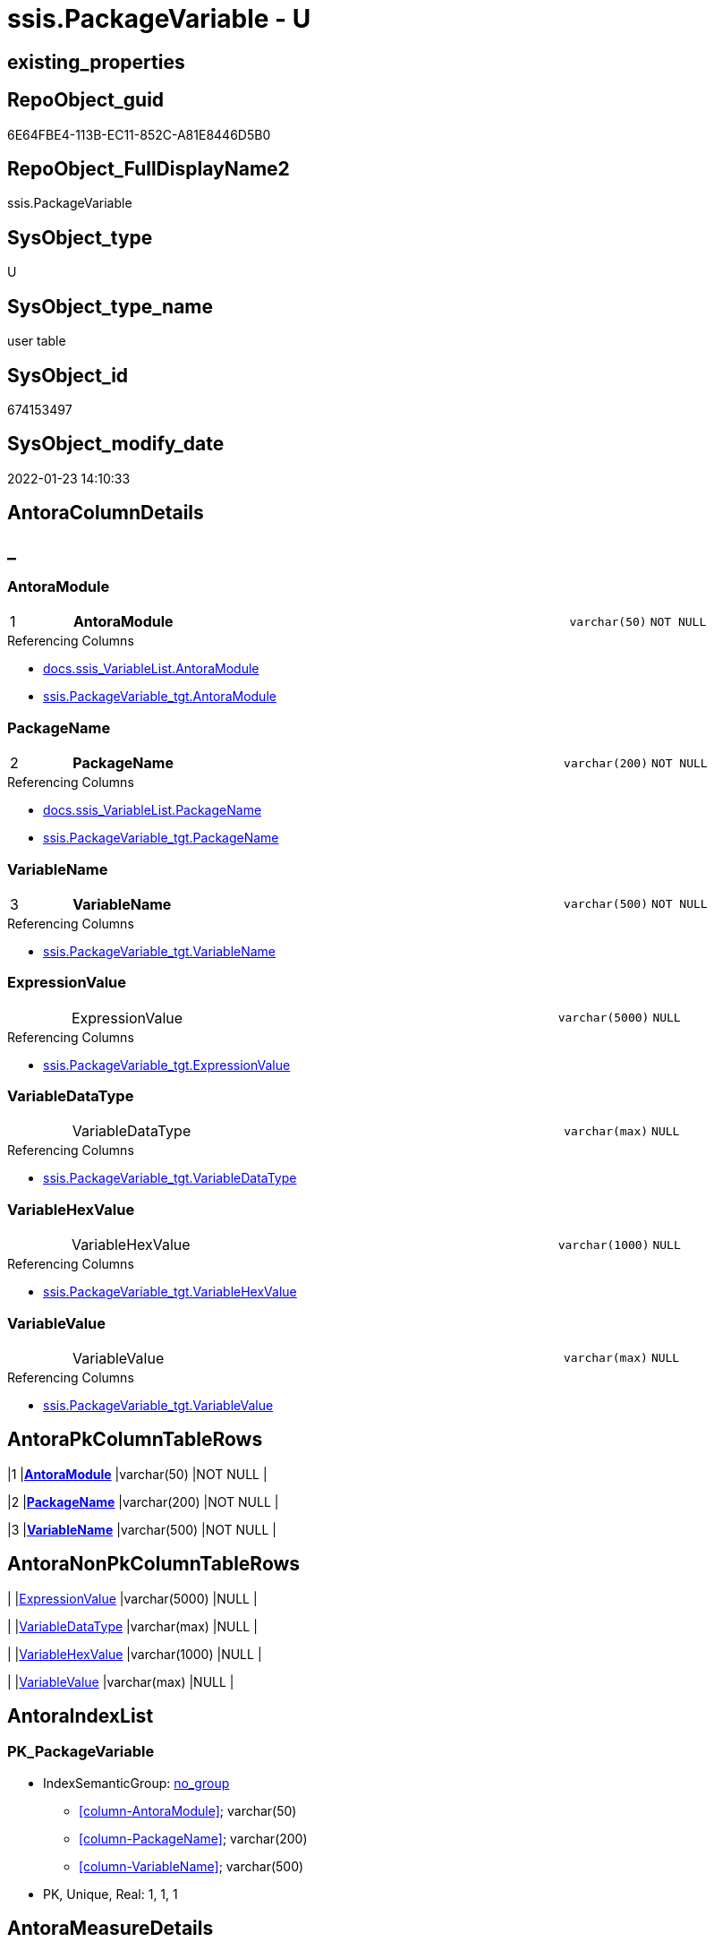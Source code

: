 // tag::HeaderFullDisplayName[]
= ssis.PackageVariable - U
// end::HeaderFullDisplayName[]

== existing_properties

// tag::existing_properties[]

:ExistsProperty--antorareferencedlist:
:ExistsProperty--antorareferencinglist:
:ExistsProperty--is_repo_managed:
:ExistsProperty--is_ssas:
:ExistsProperty--pk_index_guid:
:ExistsProperty--pk_indexpatterncolumndatatype:
:ExistsProperty--pk_indexpatterncolumnname:
:ExistsProperty--referencedobjectlist:
:ExistsProperty--FK:
:ExistsProperty--AntoraIndexList:
:ExistsProperty--Columns:
// end::existing_properties[]

== RepoObject_guid

// tag::RepoObject_guid[]
6E64FBE4-113B-EC11-852C-A81E8446D5B0
// end::RepoObject_guid[]

== RepoObject_FullDisplayName2

// tag::RepoObject_FullDisplayName2[]
ssis.PackageVariable
// end::RepoObject_FullDisplayName2[]

== SysObject_type

// tag::SysObject_type[]
U 
// end::SysObject_type[]

== SysObject_type_name

// tag::SysObject_type_name[]
user table
// end::SysObject_type_name[]

== SysObject_id

// tag::SysObject_id[]
674153497
// end::SysObject_id[]

== SysObject_modify_date

// tag::SysObject_modify_date[]
2022-01-23 14:10:33
// end::SysObject_modify_date[]

== AntoraColumnDetails

// tag::AntoraColumnDetails[]
[discrete]
== _


[#column-antoramodule]
=== AntoraModule

[cols="d,8a,m,m,m"]
|===
|1
|*AntoraModule*
|varchar(50)
|NOT NULL
|
|===

.Referencing Columns
--
* xref:docs.ssis_variablelist.adoc#column-antoramodule[+docs.ssis_VariableList.AntoraModule+]
* xref:ssis.packagevariable_tgt.adoc#column-antoramodule[+ssis.PackageVariable_tgt.AntoraModule+]
--


[#column-packagename]
=== PackageName

[cols="d,8a,m,m,m"]
|===
|2
|*PackageName*
|varchar(200)
|NOT NULL
|
|===

.Referencing Columns
--
* xref:docs.ssis_variablelist.adoc#column-packagename[+docs.ssis_VariableList.PackageName+]
* xref:ssis.packagevariable_tgt.adoc#column-packagename[+ssis.PackageVariable_tgt.PackageName+]
--


[#column-variablename]
=== VariableName

[cols="d,8a,m,m,m"]
|===
|3
|*VariableName*
|varchar(500)
|NOT NULL
|
|===

.Referencing Columns
--
* xref:ssis.packagevariable_tgt.adoc#column-variablename[+ssis.PackageVariable_tgt.VariableName+]
--


[#column-expressionvalue]
=== ExpressionValue

[cols="d,8a,m,m,m"]
|===
|
|ExpressionValue
|varchar(5000)
|NULL
|
|===

.Referencing Columns
--
* xref:ssis.packagevariable_tgt.adoc#column-expressionvalue[+ssis.PackageVariable_tgt.ExpressionValue+]
--


[#column-variabledatatype]
=== VariableDataType

[cols="d,8a,m,m,m"]
|===
|
|VariableDataType
|varchar(max)
|NULL
|
|===

.Referencing Columns
--
* xref:ssis.packagevariable_tgt.adoc#column-variabledatatype[+ssis.PackageVariable_tgt.VariableDataType+]
--


[#column-variablehexvalue]
=== VariableHexValue

[cols="d,8a,m,m,m"]
|===
|
|VariableHexValue
|varchar(1000)
|NULL
|
|===

.Referencing Columns
--
* xref:ssis.packagevariable_tgt.adoc#column-variablehexvalue[+ssis.PackageVariable_tgt.VariableHexValue+]
--


[#column-variablevalue]
=== VariableValue

[cols="d,8a,m,m,m"]
|===
|
|VariableValue
|varchar(max)
|NULL
|
|===

.Referencing Columns
--
* xref:ssis.packagevariable_tgt.adoc#column-variablevalue[+ssis.PackageVariable_tgt.VariableValue+]
--


// end::AntoraColumnDetails[]

== AntoraPkColumnTableRows

// tag::AntoraPkColumnTableRows[]
|1
|*<<column-antoramodule>>*
|varchar(50)
|NOT NULL
|

|2
|*<<column-packagename>>*
|varchar(200)
|NOT NULL
|

|3
|*<<column-variablename>>*
|varchar(500)
|NOT NULL
|





// end::AntoraPkColumnTableRows[]

== AntoraNonPkColumnTableRows

// tag::AntoraNonPkColumnTableRows[]



|
|<<column-expressionvalue>>
|varchar(5000)
|NULL
|

|
|<<column-variabledatatype>>
|varchar(max)
|NULL
|

|
|<<column-variablehexvalue>>
|varchar(1000)
|NULL
|

|
|<<column-variablevalue>>
|varchar(max)
|NULL
|

// end::AntoraNonPkColumnTableRows[]

== AntoraIndexList

// tag::AntoraIndexList[]

[#index-pkunderlinepackagevariable]
=== PK_PackageVariable

* IndexSemanticGroup: xref:other/indexsemanticgroup.adoc#startbnoblankgroupendb[no_group]
+
--
* <<column-AntoraModule>>; varchar(50)
* <<column-PackageName>>; varchar(200)
* <<column-VariableName>>; varchar(500)
--
* PK, Unique, Real: 1, 1, 1

// end::AntoraIndexList[]

== AntoraMeasureDetails

// tag::AntoraMeasureDetails[]

// end::AntoraMeasureDetails[]

== AntoraMeasureDescriptions



== AntoraParameterList

// tag::AntoraParameterList[]

// end::AntoraParameterList[]

== AntoraXrefCulturesList

// tag::AntoraXrefCulturesList[]
* xref:dhw:sqldb:ssis.packagevariable.adoc[] - 
// end::AntoraXrefCulturesList[]

== cultures_count

// tag::cultures_count[]
1
// end::cultures_count[]

== Other tags

source: property.RepoObjectProperty_cross As rop_cross


=== additional_reference_csv

// tag::additional_reference_csv[]

// end::additional_reference_csv[]


=== AdocUspSteps

// tag::adocuspsteps[]

// end::adocuspsteps[]


=== AntoraReferencedList

// tag::antorareferencedlist[]
* xref:dhw:sqldb:ssis.packagevariable_tgt.adoc[]
// end::antorareferencedlist[]


=== AntoraReferencingList

// tag::antorareferencinglist[]
* xref:dhw:sqldb:docs.ssis_variablelist.adoc[]
// end::antorareferencinglist[]


=== Description

// tag::description[]

// end::description[]


=== exampleUsage

// tag::exampleusage[]

// end::exampleusage[]


=== exampleUsage_2

// tag::exampleusage_2[]

// end::exampleusage_2[]


=== exampleUsage_3

// tag::exampleusage_3[]

// end::exampleusage_3[]


=== exampleUsage_4

// tag::exampleusage_4[]

// end::exampleusage_4[]


=== exampleUsage_5

// tag::exampleusage_5[]

// end::exampleusage_5[]


=== exampleWrong_Usage

// tag::examplewrong_usage[]

// end::examplewrong_usage[]


=== has_execution_plan_issue

// tag::has_execution_plan_issue[]

// end::has_execution_plan_issue[]


=== has_get_referenced_issue

// tag::has_get_referenced_issue[]

// end::has_get_referenced_issue[]


=== has_history

// tag::has_history[]

// end::has_history[]


=== has_history_columns

// tag::has_history_columns[]

// end::has_history_columns[]


=== InheritanceType

// tag::inheritancetype[]

// end::inheritancetype[]


=== is_persistence

// tag::is_persistence[]

// end::is_persistence[]


=== is_persistence_check_duplicate_per_pk

// tag::is_persistence_check_duplicate_per_pk[]

// end::is_persistence_check_duplicate_per_pk[]


=== is_persistence_check_for_empty_source

// tag::is_persistence_check_for_empty_source[]

// end::is_persistence_check_for_empty_source[]


=== is_persistence_delete_changed

// tag::is_persistence_delete_changed[]

// end::is_persistence_delete_changed[]


=== is_persistence_delete_missing

// tag::is_persistence_delete_missing[]

// end::is_persistence_delete_missing[]


=== is_persistence_insert

// tag::is_persistence_insert[]

// end::is_persistence_insert[]


=== is_persistence_truncate

// tag::is_persistence_truncate[]

// end::is_persistence_truncate[]


=== is_persistence_update_changed

// tag::is_persistence_update_changed[]

// end::is_persistence_update_changed[]


=== is_repo_managed

// tag::is_repo_managed[]
0
// end::is_repo_managed[]


=== is_ssas

// tag::is_ssas[]
0
// end::is_ssas[]


=== microsoft_database_tools_support

// tag::microsoft_database_tools_support[]

// end::microsoft_database_tools_support[]


=== MS_Description

// tag::ms_description[]

// end::ms_description[]


=== persistence_source_RepoObject_fullname

// tag::persistence_source_repoobject_fullname[]

// end::persistence_source_repoobject_fullname[]


=== persistence_source_RepoObject_fullname2

// tag::persistence_source_repoobject_fullname2[]

// end::persistence_source_repoobject_fullname2[]


=== persistence_source_RepoObject_guid

// tag::persistence_source_repoobject_guid[]

// end::persistence_source_repoobject_guid[]


=== persistence_source_RepoObject_xref

// tag::persistence_source_repoobject_xref[]

// end::persistence_source_repoobject_xref[]


=== pk_index_guid

// tag::pk_index_guid[]
D3453D12-183B-EC11-852C-A81E8446D5B0
// end::pk_index_guid[]


=== pk_IndexPatternColumnDatatype

// tag::pk_indexpatterncolumndatatype[]
varchar(50),varchar(200),varchar(500)
// end::pk_indexpatterncolumndatatype[]


=== pk_IndexPatternColumnName

// tag::pk_indexpatterncolumnname[]
AntoraModule,PackageName,VariableName
// end::pk_indexpatterncolumnname[]


=== pk_IndexSemanticGroup

// tag::pk_indexsemanticgroup[]

// end::pk_indexsemanticgroup[]


=== ReferencedObjectList

// tag::referencedobjectlist[]
* [ssis].[PackageVariable_tgt]
// end::referencedobjectlist[]


=== usp_persistence_RepoObject_guid

// tag::usp_persistence_repoobject_guid[]

// end::usp_persistence_repoobject_guid[]


=== UspExamples

// tag::uspexamples[]

// end::uspexamples[]


=== uspgenerator_usp_id

// tag::uspgenerator_usp_id[]

// end::uspgenerator_usp_id[]


=== UspParameters

// tag::uspparameters[]

// end::uspparameters[]

== Boolean Attributes

source: property.RepoObjectProperty WHERE property_int = 1

// tag::boolean_attributes[]


// end::boolean_attributes[]

== PlantUML diagrams

=== PlantUML Entity

// tag::puml_entity[]
[plantuml, entity-{docname}, svg, subs=macros]
....
'Left to right direction
top to bottom direction
hide circle
'avoide "." issues:
set namespaceSeparator none


skinparam class {
  BackgroundColor White
  BackgroundColor<<FN>> Yellow
  BackgroundColor<<FS>> Yellow
  BackgroundColor<<FT>> LightGray
  BackgroundColor<<IF>> Yellow
  BackgroundColor<<IS>> Yellow
  BackgroundColor<<P>>  Aqua
  BackgroundColor<<PC>> Aqua
  BackgroundColor<<SN>> Yellow
  BackgroundColor<<SO>> SlateBlue
  BackgroundColor<<TF>> LightGray
  BackgroundColor<<TR>> Tomato
  BackgroundColor<<U>>  White
  BackgroundColor<<V>>  WhiteSmoke
  BackgroundColor<<X>>  Aqua
  BackgroundColor<<external>> AliceBlue
}


entity "puml-link:dhw:sqldb:ssis.packagevariable.adoc[]" as ssis.PackageVariable << U >> {
  - **AntoraModule** : (varchar(50))
  - **PackageName** : (varchar(200))
  - **VariableName** : (varchar(500))
  ExpressionValue : (varchar(5000))
  VariableDataType : (varchar(max))
  VariableHexValue : (varchar(1000))
  VariableValue : (varchar(max))
  --
}
....

// end::puml_entity[]

=== PlantUML Entity 1 1 FK

// tag::puml_entity_1_1_fk[]
[plantuml, entity_1_1_fk-{docname}, svg, subs=macros]
....
@startuml
left to right direction
'top to bottom direction
hide circle
'avoide "." issues:
set namespaceSeparator none


skinparam class {
  BackgroundColor White
  BackgroundColor<<FN>> Yellow
  BackgroundColor<<FS>> Yellow
  BackgroundColor<<FT>> LightGray
  BackgroundColor<<IF>> Yellow
  BackgroundColor<<IS>> Yellow
  BackgroundColor<<P>>  Aqua
  BackgroundColor<<PC>> Aqua
  BackgroundColor<<SN>> Yellow
  BackgroundColor<<SO>> SlateBlue
  BackgroundColor<<TF>> LightGray
  BackgroundColor<<TR>> Tomato
  BackgroundColor<<U>>  White
  BackgroundColor<<V>>  WhiteSmoke
  BackgroundColor<<X>>  Aqua
  BackgroundColor<<external>> AliceBlue
}


entity "puml-link:dhw:sqldb:ssis.packagevariable.adoc[]" as ssis.PackageVariable << U >> {
**PK_PackageVariable**

..
AntoraModule; varchar(50)
PackageName; varchar(200)
VariableName; varchar(500)
}



footer The diagram is interactive and contains links.

@enduml
....

// end::puml_entity_1_1_fk[]

=== PlantUML 1 1 ObjectRef

// tag::puml_entity_1_1_objectref[]
[plantuml, entity_1_1_objectref-{docname}, svg, subs=macros]
....
@startuml
left to right direction
'top to bottom direction
hide circle
'avoide "." issues:
set namespaceSeparator none


skinparam class {
  BackgroundColor White
  BackgroundColor<<FN>> Yellow
  BackgroundColor<<FS>> Yellow
  BackgroundColor<<FT>> LightGray
  BackgroundColor<<IF>> Yellow
  BackgroundColor<<IS>> Yellow
  BackgroundColor<<P>>  Aqua
  BackgroundColor<<PC>> Aqua
  BackgroundColor<<SN>> Yellow
  BackgroundColor<<SO>> SlateBlue
  BackgroundColor<<TF>> LightGray
  BackgroundColor<<TR>> Tomato
  BackgroundColor<<U>>  White
  BackgroundColor<<V>>  WhiteSmoke
  BackgroundColor<<X>>  Aqua
  BackgroundColor<<external>> AliceBlue
}


entity "puml-link:dhw:sqldb:docs.ssis_variablelist.adoc[]" as docs.ssis_VariableList << V >> {
  --
}

entity "puml-link:dhw:sqldb:ssis.packagevariable.adoc[]" as ssis.PackageVariable << U >> {
  - **AntoraModule** : (varchar(50))
  - **PackageName** : (varchar(200))
  - **VariableName** : (varchar(500))
  --
}

entity "puml-link:dhw:sqldb:ssis.packagevariable_tgt.adoc[]" as ssis.PackageVariable_tgt << V >> {
  - **AntoraModule** : (varchar(50))
  **PackageName** : (varchar(200))
  **VariableName** : (varchar(500))
  --
}

ssis.PackageVariable <.. docs.ssis_VariableList
ssis.PackageVariable_tgt <.. ssis.PackageVariable

footer The diagram is interactive and contains links.

@enduml
....

// end::puml_entity_1_1_objectref[]

=== PlantUML 30 0 ObjectRef

// tag::puml_entity_30_0_objectref[]
[plantuml, entity_30_0_objectref-{docname}, svg, subs=macros]
....
@startuml
'Left to right direction
top to bottom direction
hide circle
'avoide "." issues:
set namespaceSeparator none


skinparam class {
  BackgroundColor White
  BackgroundColor<<FN>> Yellow
  BackgroundColor<<FS>> Yellow
  BackgroundColor<<FT>> LightGray
  BackgroundColor<<IF>> Yellow
  BackgroundColor<<IS>> Yellow
  BackgroundColor<<P>>  Aqua
  BackgroundColor<<PC>> Aqua
  BackgroundColor<<SN>> Yellow
  BackgroundColor<<SO>> SlateBlue
  BackgroundColor<<TF>> LightGray
  BackgroundColor<<TR>> Tomato
  BackgroundColor<<U>>  White
  BackgroundColor<<V>>  WhiteSmoke
  BackgroundColor<<X>>  Aqua
  BackgroundColor<<external>> AliceBlue
}


entity "puml-link:dhw:sqldb:ssis.antoramodule_tgt_filter.adoc[]" as ssis.AntoraModule_tgt_filter << V >> {
  --
}

entity "puml-link:dhw:sqldb:ssis.package_src.adoc[]" as ssis.Package_src << V >> {
  - **AntoraModule** : (varchar(50))
  **PackageName** : (varchar(200))
  --
}

entity "puml-link:dhw:sqldb:ssis.packagevariable.adoc[]" as ssis.PackageVariable << U >> {
  - **AntoraModule** : (varchar(50))
  - **PackageName** : (varchar(200))
  - **VariableName** : (varchar(500))
  --
}

entity "puml-link:dhw:sqldb:ssis.packagevariable_src.adoc[]" as ssis.PackageVariable_src << V >> {
  - **AntoraModule** : (varchar(50))
  **PackageName** : (varchar(200))
  **VariableName** : (varchar(500))
  --
}

entity "puml-link:dhw:sqldb:ssis.packagevariable_tgt.adoc[]" as ssis.PackageVariable_tgt << V >> {
  - **AntoraModule** : (varchar(50))
  **PackageName** : (varchar(200))
  **VariableName** : (varchar(500))
  --
}

entity "puml-link:dhw:sqldb:ssis.project.adoc[]" as ssis.Project << U >> {
  - **AntoraModule** : (varchar(50))
  --
}

entity "puml-link:dhw:sqldb:ssis_t.pkgstats.adoc[]" as ssis_t.pkgStats << U >> {
  - **RowID** : (int)
  --
}

entity "puml-link:dhw:sqldb:ssis_t.tblvariable.adoc[]" as ssis_t.TblVariable << U >> {
  --
}

ssis.AntoraModule_tgt_filter <.. ssis.PackageVariable_tgt
ssis.Package_src <.. ssis.AntoraModule_tgt_filter
ssis.Package_src <.. ssis.PackageVariable_src
ssis.PackageVariable_src <.. ssis.PackageVariable_tgt
ssis.PackageVariable_tgt <.. ssis.PackageVariable
ssis.Project <.. ssis.Package_src
ssis_t.pkgStats <.. ssis.Package_src
ssis_t.TblVariable <.. ssis.PackageVariable_src

footer The diagram is interactive and contains links.

@enduml
....

// end::puml_entity_30_0_objectref[]

=== PlantUML 0 30 ObjectRef

// tag::puml_entity_0_30_objectref[]
[plantuml, entity_0_30_objectref-{docname}, svg, subs=macros]
....
@startuml
'Left to right direction
top to bottom direction
hide circle
'avoide "." issues:
set namespaceSeparator none


skinparam class {
  BackgroundColor White
  BackgroundColor<<FN>> Yellow
  BackgroundColor<<FS>> Yellow
  BackgroundColor<<FT>> LightGray
  BackgroundColor<<IF>> Yellow
  BackgroundColor<<IS>> Yellow
  BackgroundColor<<P>>  Aqua
  BackgroundColor<<PC>> Aqua
  BackgroundColor<<SN>> Yellow
  BackgroundColor<<SO>> SlateBlue
  BackgroundColor<<TF>> LightGray
  BackgroundColor<<TR>> Tomato
  BackgroundColor<<U>>  White
  BackgroundColor<<V>>  WhiteSmoke
  BackgroundColor<<X>>  Aqua
  BackgroundColor<<external>> AliceBlue
}


entity "puml-link:dhw:sqldb:docs.ssis_adoc.adoc[]" as docs.ssis_Adoc << V >> {
  - **AntoraModule** : (varchar(50))
  **PackageBasename** : (varchar(8000))
  --
}

entity "puml-link:dhw:sqldb:docs.ssis_adoc_t.adoc[]" as docs.ssis_Adoc_T << U >> {
  - **AntoraModule** : (varchar(50))
  **PackageBasename** : (varchar(8000))
  --
}

entity "puml-link:dhw:sqldb:docs.ssis_variablelist.adoc[]" as docs.ssis_VariableList << V >> {
  --
}

entity "puml-link:dhw:sqldb:docs.usp_antoraexport.adoc[]" as docs.usp_AntoraExport << P >> {
  --
}

entity "puml-link:dhw:sqldb:docs.usp_antoraexport_ssispartialscontent.adoc[]" as docs.usp_AntoraExport_SsisPartialsContent << P >> {
  --
}

entity "puml-link:dhw:sqldb:docs.usp_persist_ssis_adoc_t.adoc[]" as docs.usp_PERSIST_ssis_Adoc_T << P >> {
  --
}

entity "puml-link:dhw:sqldb:ssis.packagevariable.adoc[]" as ssis.PackageVariable << U >> {
  - **AntoraModule** : (varchar(50))
  - **PackageName** : (varchar(200))
  - **VariableName** : (varchar(500))
  --
}

docs.ssis_Adoc <.. docs.ssis_Adoc_T
docs.ssis_Adoc <.. docs.usp_PERSIST_ssis_Adoc_T
docs.ssis_Adoc_T <.. docs.usp_PERSIST_ssis_Adoc_T
docs.ssis_Adoc_T <.. docs.usp_AntoraExport_SsisPartialsContent
docs.ssis_VariableList <.. docs.ssis_Adoc
docs.usp_AntoraExport_SsisPartialsContent <.. docs.usp_AntoraExport
docs.usp_PERSIST_ssis_Adoc_T <.. docs.usp_AntoraExport_SsisPartialsContent
ssis.PackageVariable <.. docs.ssis_VariableList

footer The diagram is interactive and contains links.

@enduml
....

// end::puml_entity_0_30_objectref[]

=== PlantUML 1 1 ColumnRef

// tag::puml_entity_1_1_colref[]
[plantuml, entity_1_1_colref-{docname}, svg, subs=macros]
....
@startuml
left to right direction
'top to bottom direction
hide circle
'avoide "." issues:
set namespaceSeparator none


skinparam class {
  BackgroundColor White
  BackgroundColor<<FN>> Yellow
  BackgroundColor<<FS>> Yellow
  BackgroundColor<<FT>> LightGray
  BackgroundColor<<IF>> Yellow
  BackgroundColor<<IS>> Yellow
  BackgroundColor<<P>>  Aqua
  BackgroundColor<<PC>> Aqua
  BackgroundColor<<SN>> Yellow
  BackgroundColor<<SO>> SlateBlue
  BackgroundColor<<TF>> LightGray
  BackgroundColor<<TR>> Tomato
  BackgroundColor<<U>>  White
  BackgroundColor<<V>>  WhiteSmoke
  BackgroundColor<<X>>  Aqua
  BackgroundColor<<external>> AliceBlue
}


entity "puml-link:dhw:sqldb:docs.ssis_variablelist.adoc[]" as docs.ssis_VariableList << V >> {
  - AntoraModule : (varchar(50))
  - PackageName : (varchar(200))
  VariableList : (nvarchar(max))
  --
}

entity "puml-link:dhw:sqldb:ssis.packagevariable.adoc[]" as ssis.PackageVariable << U >> {
  - **AntoraModule** : (varchar(50))
  - **PackageName** : (varchar(200))
  - **VariableName** : (varchar(500))
  ExpressionValue : (varchar(5000))
  VariableDataType : (varchar(max))
  VariableHexValue : (varchar(1000))
  VariableValue : (varchar(max))
  --
}

entity "puml-link:dhw:sqldb:ssis.packagevariable_tgt.adoc[]" as ssis.PackageVariable_tgt << V >> {
  - **AntoraModule** : (varchar(50))
  **PackageName** : (varchar(200))
  **VariableName** : (varchar(500))
  ExpressionValue : (varchar(5000))
  VariableDataType : (varchar(max))
  VariableHexValue : (varchar(1000))
  VariableValue : (varchar(max))
  --
}

ssis.PackageVariable <.. docs.ssis_VariableList
ssis.PackageVariable_tgt <.. ssis.PackageVariable
"ssis.PackageVariable::AntoraModule" <-- "ssis.PackageVariable_tgt::AntoraModule"
"ssis.PackageVariable::AntoraModule" <-- "docs.ssis_VariableList::AntoraModule"
"ssis.PackageVariable::ExpressionValue" <-- "ssis.PackageVariable_tgt::ExpressionValue"
"ssis.PackageVariable::PackageName" <-- "ssis.PackageVariable_tgt::PackageName"
"ssis.PackageVariable::PackageName" <-- "docs.ssis_VariableList::PackageName"
"ssis.PackageVariable::VariableDataType" <-- "ssis.PackageVariable_tgt::VariableDataType"
"ssis.PackageVariable::VariableHexValue" <-- "ssis.PackageVariable_tgt::VariableHexValue"
"ssis.PackageVariable::VariableName" <-- "ssis.PackageVariable_tgt::VariableName"
"ssis.PackageVariable::VariableValue" <-- "ssis.PackageVariable_tgt::VariableValue"

footer The diagram is interactive and contains links.

@enduml
....

// end::puml_entity_1_1_colref[]


== sql_modules_definition

// tag::sql_modules_definition[]
[%collapsible]
=======
[source,sql,numbered,indent=0]
----

----
=======
// end::sql_modules_definition[]


